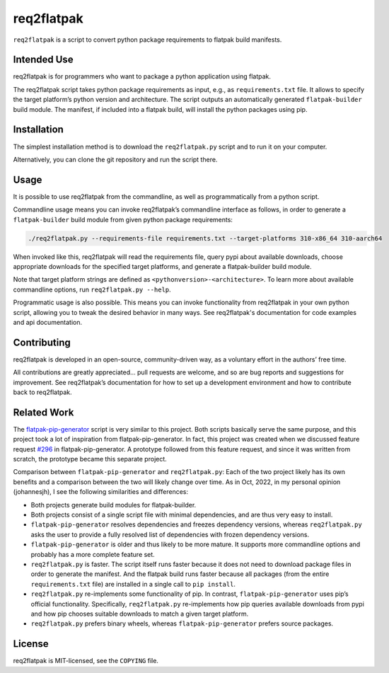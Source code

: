 req2flatpak
===========

.. inclusion-marker-do-not-remove

``req2flatpak`` is a script to convert python package requirements to flatpak build
manifests.

Intended Use
------------

req2flatpak is for programmers
who want to package a python application using flatpak.

The req2flatpak script takes python package requirements as input, e.g., as
``requirements.txt`` file. It allows to specify the target platform’s
python version and architecture. The script outputs an automatically
generated ``flatpak-builder`` build module. The manifest, if included
into a flatpak build, will install the python packages using pip.

Installation
------------

The simplest installation method is to download the ``req2flatpak.py``
script and to run it on your computer.

Alternatively, you can clone the git repository and run the script
there.

Usage
-----

It is possible to use req2flatpak from the commandline,
as well as programmatically from a python script.

Commandline usage means you can invoke req2flatpak’s commandline interface
as follows, in order to generate a ``flatpak-builder`` build module
from given python package requirements:

.. code:: bash

   ./req2flatpak.py --requirements-file requirements.txt --target-platforms 310-x86_64 310-aarch64

When invoked like this, req2flatpak will read the requirements file,
query pypi about available downloads, choose appropriate downloads for
the specified target platforms, and generate a flatpak-builder build
module.

Note that target platform strings are defined as ``<pythonversion>-<architecture>``.
To learn more about available commandline options,
run ``req2flatpak.py --help``.

Programmatic usage is also possible.
This means you can invoke functionality from req2flatpak in your own python script,
allowing you to tweak the desired behavior in many ways.
See req2flatpak's documentation for code examples and api documentation.


Contributing
------------

req2flatpak is developed in an open-source, community-driven way, as a
voluntary effort in the authors’ free time.

All contributions are greatly appreciated… pull requests are welcome,
and so are bug reports and suggestions for improvement.
See req2flatpak’s documentation for how to set up a development environment
and how to contribute back to req2flatpak.

Related Work
------------

The
`flatpak-pip-generator <https://github.com/flatpak/flatpak-builder-tools/blob/master/pip/flatpak-pip-generator>`__
script is very similar to this project. Both scripts basically serve the same purpose,
and this project took a lot of inspiration from
flatpak-pip-generator. In fact, this project was created when we
discussed feature request
`#296 <https://github.com/flatpak/flatpak-builder-tools/issues/296>`__
in flatpak-pip-generator. A prototype followed from this feature
request, and since it was written from scratch, the prototype became
this separate project.

Comparison between ``flatpak-pip-generator`` and ``req2flatpak.py``:
Each of the two project likely has its own benefits and a comparison
between the two will likely change over time. As in Oct, 2022, in my
personal opinion (johannesjh), I see the following similarities and
differences:

-  Both projects generate build modules for flatpak-builder.
-  Both projects consist of a single script file with minimal
   dependencies, and are thus very easy to install.
-  ``flatpak-pip-generator`` resolves dependencies and freezes
   dependency versions, whereas ``req2flatpak.py`` asks the user to
   provide a fully resolved list of dependencies with frozen dependency
   versions.
-  ``flatpak-pip-generator`` is older and thus likely to be more mature.
   It supports more commandline options and probably has a more complete
   feature set.
-  ``req2flatpak.py`` is faster. The script itself runs faster because
   it does not need to download package files in order to generate the
   manifest. And the flatpak build runs faster because all packages
   (from the entire ``requirements.txt`` file) are installed in a single
   call to ``pip install``.
-  ``req2flatpak.py`` re-implements some functionality of pip. In
   contrast, ``flatpak-pip-generator`` uses pip’s official
   functionality. Specifically, ``req2flatpak.py`` re-implements how pip
   queries available downloads from pypi and how pip chooses suitable
   downloads to match a given target platform.
-  ``req2flatpak.py`` prefers binary wheels, whereas
   ``flatpak-pip-generator`` prefers source packages.

License
-------

req2flatpak is MIT-licensed, see the ``COPYING`` file.
